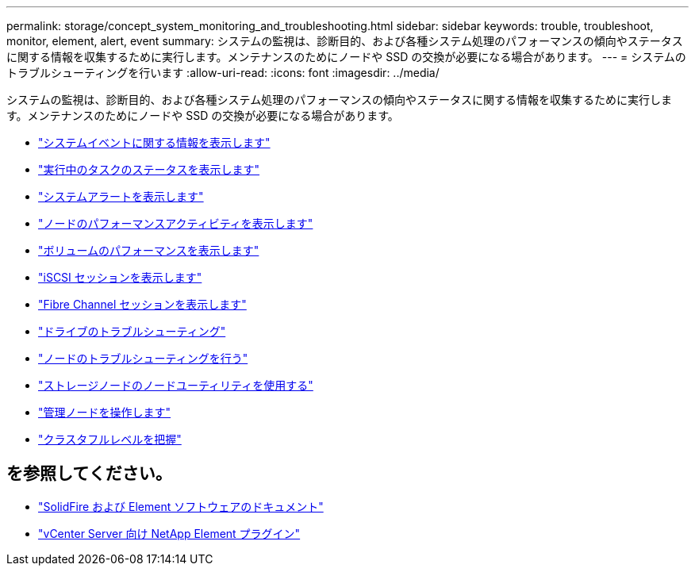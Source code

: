 ---
permalink: storage/concept_system_monitoring_and_troubleshooting.html 
sidebar: sidebar 
keywords: trouble, troubleshoot, monitor, element, alert, event 
summary: システムの監視は、診断目的、および各種システム処理のパフォーマンスの傾向やステータスに関する情報を収集するために実行します。メンテナンスのためにノードや SSD の交換が必要になる場合があります。 
---
= システムのトラブルシューティングを行います
:allow-uri-read: 
:icons: font
:imagesdir: ../media/


[role="lead"]
システムの監視は、診断目的、および各種システム処理のパフォーマンスの傾向やステータスに関する情報を収集するために実行します。メンテナンスのためにノードや SSD の交換が必要になる場合があります。

* link:task_monitor_information_about_system_events.html["システムイベントに関する情報を表示します"]
* link:reference_monitor_status_of_running_tasks.html["実行中のタスクのステータスを表示します"]
* link:task_monitor_system_alerts.html["システムアラートを表示します"]
* link:task_monitor_node_performance_activity.html["ノードのパフォーマンスアクティビティを表示します"]
* link:task_monitor_volume_performance.html["ボリュームのパフォーマンスを表示します"]
* link:task_monitor_iscsi_sessions.html["iSCSI セッションを表示します"]
* link:task_monitor_fibre_channel_sessions.html["Fibre Channel セッションを表示します"]
* link:concept_troubleshoot_drives.html["ドライブのトラブルシューティング"]
* link:concept_troubleshoot_nodes.html["ノードのトラブルシューティングを行う"]
* link:concept_per_node_work_with_utilities.html["ストレージノードのノードユーティリティを使用する"]
* link:concept_mnode_work_with_the_management_node.html["管理ノードを操作します"]
* link:concept_monitor_understand_cluster_fullness_levels.html["クラスタフルレベルを把握"]




== を参照してください。

* https://docs.netapp.com/us-en/element-software/index.html["SolidFire および Element ソフトウェアのドキュメント"]
* https://docs.netapp.com/us-en/vcp/index.html["vCenter Server 向け NetApp Element プラグイン"^]

